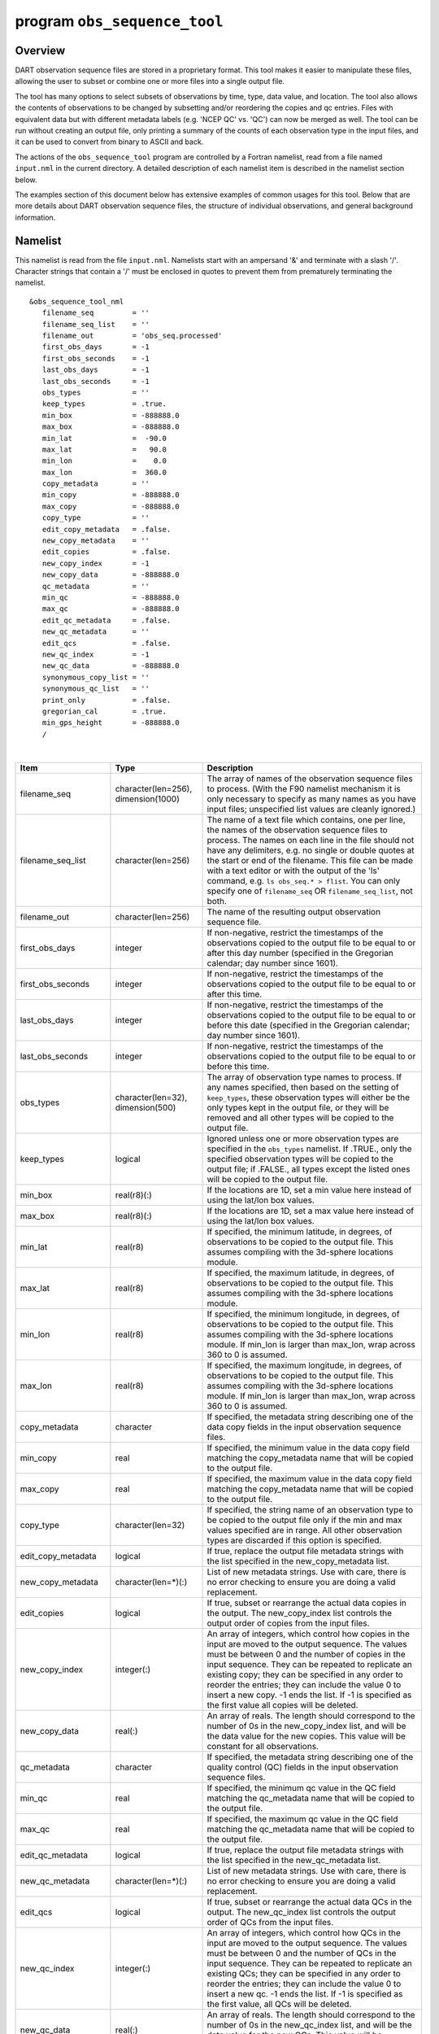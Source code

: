 program ``obs_sequence_tool``
=============================

Overview
--------

DART observation sequence files are stored in a proprietary format. This tool makes it easier to manipulate these files,
allowing the user to subset or combine one or more files into a single output file.

The tool has many options to select subsets of observations by time, type, data value, and location. The tool also
allows the contents of observations to be changed by subsetting and/or reordering the copies and qc entries. Files with
equivalent data but with different metadata labels (e.g. 'NCEP QC' vs. 'QC') can now be merged as well. The tool can be
run without creating an output file, only printing a summary of the counts of each observation type in the input files,
and it can be used to convert from binary to ASCII and back.

The actions of the ``obs_sequence_tool`` program are controlled by a Fortran namelist, read from a file named
``input.nml`` in the current directory. A detailed description of each namelist item is described in the namelist
section below.

The examples section of this document below has extensive examples of common usages for this tool. Below that are more
details about DART observation sequence files, the structure of individual observations, and general background
information.

Namelist
--------

This namelist is read from the file ``input.nml``. Namelists start with an ampersand '&' and terminate with a slash '/'.
Character strings that contain a '/' must be enclosed in quotes to prevent them from prematurely terminating the
namelist.

::

   &obs_sequence_tool_nml
      filename_seq         = ''
      filename_seq_list    = ''
      filename_out         = 'obs_seq.processed'
      first_obs_days       = -1
      first_obs_seconds    = -1
      last_obs_days        = -1
      last_obs_seconds     = -1
      obs_types            = ''
      keep_types           = .true.
      min_box              = -888888.0
      max_box              = -888888.0
      min_lat              =  -90.0
      max_lat              =   90.0
      min_lon              =    0.0
      max_lon              =  360.0
      copy_metadata        = ''
      min_copy             = -888888.0
      max_copy             = -888888.0
      copy_type            = ''
      edit_copy_metadata   = .false.
      new_copy_metadata    = ''
      edit_copies          = .false.
      new_copy_index       = -1
      new_copy_data        = -888888.0
      qc_metadata          = ''
      min_qc               = -888888.0
      max_qc               = -888888.0
      edit_qc_metadata     = .false.
      new_qc_metadata      = ''
      edit_qcs             = .false.
      new_qc_index         = -1
      new_qc_data          = -888888.0
      synonymous_copy_list = ''
      synonymous_qc_list   = ''
      print_only           = .false.
      gregorian_cal        = .true.
      min_gps_height       = -888888.0
      /

| 

.. container::

   +----------------------+-------------------------------------+-------------------------------------------------------+
   | Item                 | Type                                | Description                                           |
   +======================+=====================================+=======================================================+
   | filename_seq         | character(len=256), dimension(1000) | The array of names of the observation sequence files  |
   |                      |                                     | to process. (With the F90 namelist mechanism it is    |
   |                      |                                     | only necessary to specify as many names as you have   |
   |                      |                                     | input files; unspecified list values are cleanly      |
   |                      |                                     | ignored.)                                             |
   +----------------------+-------------------------------------+-------------------------------------------------------+
   | filename_seq_list    | character(len=256)                  | The name of a text file which contains, one per line, |
   |                      |                                     | the names of the observation sequence files to        |
   |                      |                                     | process. The names on each line in the file should    |
   |                      |                                     | not have any delimiters, e.g. no single or double     |
   |                      |                                     | quotes at the start or end of the filename. This file |
   |                      |                                     | can be made with a text editor or with the output of  |
   |                      |                                     | the 'ls' command, e.g. ``ls obs_seq.* > flist``. You  |
   |                      |                                     | can only specify one of ``filename_seq`` OR           |
   |                      |                                     | ``filename_seq_list``, not both.                      |
   +----------------------+-------------------------------------+-------------------------------------------------------+
   | filename_out         | character(len=256)                  | The name of the resulting output observation sequence |
   |                      |                                     | file.                                                 |
   +----------------------+-------------------------------------+-------------------------------------------------------+
   | first_obs_days       | integer                             | If non-negative, restrict the timestamps of the       |
   |                      |                                     | observations copied to the output file to be equal to |
   |                      |                                     | or after this day number (specified in the Gregorian  |
   |                      |                                     | calendar; day number since 1601).                     |
   +----------------------+-------------------------------------+-------------------------------------------------------+
   | first_obs_seconds    | integer                             | If non-negative, restrict the timestamps of the       |
   |                      |                                     | observations copied to the output file to be equal to |
   |                      |                                     | or after this time.                                   |
   +----------------------+-------------------------------------+-------------------------------------------------------+
   | last_obs_days        | integer                             | If non-negative, restrict the timestamps of the       |
   |                      |                                     | observations copied to the output file to be equal to |
   |                      |                                     | or before this date (specified in the Gregorian       |
   |                      |                                     | calendar; day number since 1601).                     |
   +----------------------+-------------------------------------+-------------------------------------------------------+
   | last_obs_seconds     | integer                             | If non-negative, restrict the timestamps of the       |
   |                      |                                     | observations copied to the output file to be equal to |
   |                      |                                     | or before this time.                                  |
   +----------------------+-------------------------------------+-------------------------------------------------------+
   | obs_types            | character(len=32), dimension(500)   | The array of observation type names to process. If    |
   |                      |                                     | any names specified, then based on the setting of     |
   |                      |                                     | ``keep_types``, these observation types will either   |
   |                      |                                     | be the only types kept in the output file, or they    |
   |                      |                                     | will be removed and all other types will be copied to |
   |                      |                                     | the output file.                                      |
   +----------------------+-------------------------------------+-------------------------------------------------------+
   | keep_types           | logical                             | Ignored unless one or more observation types are      |
   |                      |                                     | specified in the ``obs_types`` namelist. If .TRUE.,   |
   |                      |                                     | only the specified observation types will be copied   |
   |                      |                                     | to the output file; if .FALSE., all types except the  |
   |                      |                                     | listed ones will be copied to the output file.        |
   +----------------------+-------------------------------------+-------------------------------------------------------+
   | min_box              | real(r8)(:)                         | If the locations are 1D, set a min value here instead |
   |                      |                                     | of using the lat/lon box values.                      |
   +----------------------+-------------------------------------+-------------------------------------------------------+
   | max_box              | real(r8)(:)                         | If the locations are 1D, set a max value here instead |
   |                      |                                     | of using the lat/lon box values.                      |
   +----------------------+-------------------------------------+-------------------------------------------------------+
   | min_lat              | real(r8)                            | If specified, the minimum latitude, in degrees, of    |
   |                      |                                     | observations to be copied to the output file. This    |
   |                      |                                     | assumes compiling with the 3d-sphere locations        |
   |                      |                                     | module.                                               |
   +----------------------+-------------------------------------+-------------------------------------------------------+
   | max_lat              | real(r8)                            | If specified, the maximum latitude, in degrees, of    |
   |                      |                                     | observations to be copied to the output file. This    |
   |                      |                                     | assumes compiling with the 3d-sphere locations        |
   |                      |                                     | module.                                               |
   +----------------------+-------------------------------------+-------------------------------------------------------+
   | min_lon              | real(r8)                            | If specified, the minimum longitude, in degrees, of   |
   |                      |                                     | observations to be copied to the output file. This    |
   |                      |                                     | assumes compiling with the 3d-sphere locations        |
   |                      |                                     | module. If min_lon is larger than max_lon, wrap       |
   |                      |                                     | across 360 to 0 is assumed.                           |
   +----------------------+-------------------------------------+-------------------------------------------------------+
   | max_lon              | real(r8)                            | If specified, the maximum longitude, in degrees, of   |
   |                      |                                     | observations to be copied to the output file. This    |
   |                      |                                     | assumes compiling with the 3d-sphere locations        |
   |                      |                                     | module. If min_lon is larger than max_lon, wrap       |
   |                      |                                     | across 360 to 0 is assumed.                           |
   +----------------------+-------------------------------------+-------------------------------------------------------+
   | copy_metadata        | character                           | If specified, the metadata string describing one of   |
   |                      |                                     | the data copy fields in the input observation         |
   |                      |                                     | sequence files.                                       |
   +----------------------+-------------------------------------+-------------------------------------------------------+
   | min_copy             | real                                | If specified, the minimum value in the data copy      |
   |                      |                                     | field matching the copy_metadata name that will be    |
   |                      |                                     | copied to the output file.                            |
   +----------------------+-------------------------------------+-------------------------------------------------------+
   | max_copy             | real                                | If specified, the maximum value in the data copy      |
   |                      |                                     | field matching the copy_metadata name that will be    |
   |                      |                                     | copied to the output file.                            |
   +----------------------+-------------------------------------+-------------------------------------------------------+
   | copy_type            | character(len=32)                   | If specified, the string name of an observation type  |
   |                      |                                     | to be copied to the output file only if the min and   |
   |                      |                                     | max values specified are in range. All other          |
   |                      |                                     | observation types are discarded if this option is     |
   |                      |                                     | specified.                                            |
   +----------------------+-------------------------------------+-------------------------------------------------------+
   | edit_copy_metadata   | logical                             | If true, replace the output file metadata strings     |
   |                      |                                     | with the list specified in the new_copy_metadata      |
   |                      |                                     | list.                                                 |
   +----------------------+-------------------------------------+-------------------------------------------------------+
   | new_copy_metadata    | character(len=*)(:)                 | List of new metadata strings. Use with care, there is |
   |                      |                                     | no error checking to ensure you are doing a valid     |
   |                      |                                     | replacement.                                          |
   +----------------------+-------------------------------------+-------------------------------------------------------+
   | edit_copies          | logical                             | If true, subset or rearrange the actual data copies   |
   |                      |                                     | in the output. The new_copy_index list controls the   |
   |                      |                                     | output order of copies from the input files.          |
   +----------------------+-------------------------------------+-------------------------------------------------------+
   | new_copy_index       | integer(:)                          | An array of integers, which control how copies in the |
   |                      |                                     | input are moved to the output sequence. The values    |
   |                      |                                     | must be between 0 and the number of copies in the     |
   |                      |                                     | input sequence. They can be repeated to replicate an  |
   |                      |                                     | existing copy; they can be specified in any order to  |
   |                      |                                     | reorder the entries; they can include the value 0 to  |
   |                      |                                     | insert a new copy. -1 ends the list. If -1 is         |
   |                      |                                     | specified as the first value all copies will be       |
   |                      |                                     | deleted.                                              |
   +----------------------+-------------------------------------+-------------------------------------------------------+
   | new_copy_data        | real(:)                             | An array of reals. The length should correspond to    |
   |                      |                                     | the number of 0s in the new_copy_index list, and will |
   |                      |                                     | be the data value for the new copies. This value will |
   |                      |                                     | be constant for all observations.                     |
   +----------------------+-------------------------------------+-------------------------------------------------------+
   | qc_metadata          | character                           | If specified, the metadata string describing one of   |
   |                      |                                     | the quality control (QC) fields in the input          |
   |                      |                                     | observation sequence files.                           |
   +----------------------+-------------------------------------+-------------------------------------------------------+
   | min_qc               | real                                | If specified, the minimum qc value in the QC field    |
   |                      |                                     | matching the qc_metadata name that will be copied to  |
   |                      |                                     | the output file.                                      |
   +----------------------+-------------------------------------+-------------------------------------------------------+
   | max_qc               | real                                | If specified, the maximum qc value in the QC field    |
   |                      |                                     | matching the qc_metadata name that will be copied to  |
   |                      |                                     | the output file.                                      |
   +----------------------+-------------------------------------+-------------------------------------------------------+
   | edit_qc_metadata     | logical                             | If true, replace the output file metadata strings     |
   |                      |                                     | with the list specified in the new_qc_metadata list.  |
   +----------------------+-------------------------------------+-------------------------------------------------------+
   | new_qc_metadata      | character(len=*)(:)                 | List of new metadata strings. Use with care, there is |
   |                      |                                     | no error checking to ensure you are doing a valid     |
   |                      |                                     | replacement.                                          |
   +----------------------+-------------------------------------+-------------------------------------------------------+
   | edit_qcs             | logical                             | If true, subset or rearrange the actual data QCs in   |
   |                      |                                     | the output. The new_qc_index list controls the output |
   |                      |                                     | order of QCs from the input files.                    |
   +----------------------+-------------------------------------+-------------------------------------------------------+
   | new_qc_index         | integer(:)                          | An array of integers, which control how QCs in the    |
   |                      |                                     | input are moved to the output sequence. The values    |
   |                      |                                     | must be between 0 and the number of QCs in the input  |
   |                      |                                     | sequence. They can be repeated to replicate an        |
   |                      |                                     | existing QCs; they can be specified in any order to   |
   |                      |                                     | reorder the entries; they can include the value 0 to  |
   |                      |                                     | insert a new qc. -1 ends the list. If -1 is specified |
   |                      |                                     | as the first value, all QCs will be deleted.          |
   +----------------------+-------------------------------------+-------------------------------------------------------+
   | new_qc_data          | real(:)                             | An array of reals. The length should correspond to    |
   |                      |                                     | the number of 0s in the new_qc_index list, and will   |
   |                      |                                     | be the data value for the new QCs. This value will be |
   |                      |                                     | constant for all observations.                        |
   +----------------------+-------------------------------------+-------------------------------------------------------+
   | synonymous_copy_list | character(len=*)(:)                 | An array of strings which are to be considered        |
   |                      |                                     | synonyms in the copy metadata strings for all the     |
   |                      |                                     | input obs seq files. Any string in this list will     |
   |                      |                                     | match any other string. The first obs sequence file   |
   |                      |                                     | to copy observations to the output file will set the  |
   |                      |                                     | actual values used, unless they are explicitly        |
   |                      |                                     | overridden by edit_copy_metadata.                     |
   +----------------------+-------------------------------------+-------------------------------------------------------+
   | synonymous_qc_list   | character(len=*)(:)                 | An array of strings which are to be considered        |
   |                      |                                     | synonyms in the qc metadata strings for all the input |
   |                      |                                     | obs seq files. Any string in this list will match any |
   |                      |                                     | other string. The first obs sequence file to qc       |
   |                      |                                     | observations to the output file will set the actual   |
   |                      |                                     | values used, unless they are explicitly overridden by |
   |                      |                                     | edit_qc_metadata.                                     |
   +----------------------+-------------------------------------+-------------------------------------------------------+
   | print_only           | logical                             | If .TRUE., do not create an output file, but print a  |
   |                      |                                     | summary of the number and types of each observation   |
   |                      |                                     | in each input file, and then the number of            |
   |                      |                                     | observations and types which would have been created  |
   |                      |                                     | in an output file. If other namelist selections are   |
   |                      |                                     | specified (e.g. start and end times, select by        |
   |                      |                                     | observation type, qc value, etc) the summary message  |
   |                      |                                     | will include the results of that processing.          |
   +----------------------+-------------------------------------+-------------------------------------------------------+
   | gregorian_cal        | logical                             | If .true. the dates of the first and last             |
   |                      |                                     | observations in each file will be printed in both     |
   |                      |                                     | (day/seconds) format and in gregorian calendar        |
   |                      |                                     | year/month/day hour:min:sec format. Set this to       |
   |                      |                                     | .false. if the observations were not created with     |
   |                      |                                     | gregorian calendar times.                             |
   +----------------------+-------------------------------------+-------------------------------------------------------+
   | num_input_files      | integer                             | DEPRECATED. The number of observation sequence files  |
   |                      |                                     | to process is now set by counting up the number of    |
   |                      |                                     | input filenames specified. This namelist item is      |
   |                      |                                     | ignored and will be removed in future versions of the |
   |                      |                                     | code.                                                 |
   +----------------------+-------------------------------------+-------------------------------------------------------+

| 

Examples
--------

Here are details on how to set up common cases using this tool:

-  Merge multiple files
-  Subset in Time
-  Subset by Observation Type
-  Subset by Location
-  Binary to ASCII and back
-  Merging files with incompatible Metadata
-  Altering the number of Copies or QC values
-  Printing only
-  Subset by Observation or QC Value

Merge multiple files
~~~~~~~~~~~~~~~~~~~~

Either specify a list of input files for ``filename_seq``, like:

::

   &obs_sequence_tool_nml
      filename_seq       = 'obs_seq20071101',
                           'qscatL2B_2007_11_01a.out',
                           'obs_seq.gpsro_2007110106',
      filename_out       = 'obs_seq20071101.all',
      gregorian_cal      = .true.
   /

and all observations in each of the three input files will be merged in time order and output in a single observation
sequence file. Or from the command line create a file containing one filename per line, either with 'ls':

::

   ls obs_seq_in* > tlist

or with a text editor, or any other tool of your choice. Then,

::

   &obs_sequence_tool_nml
      filename_seq_list = 'tlist',
      filename_out       = 'obs_seq20071101.all',
      gregorian_cal      = .true.
   /

will open 'tlist' and read the filenames, one per line, and merge them together. The output file will be named
'obs_seq20071101.all'. Note that the filenames inside the list file should not have delimiters (e.g. single or double
quotes) around the filenames.

Subset in time
~~~~~~~~~~~~~~

The observations copied to the output file can be restricted in time by setting the namelist items for the first and
last observation timestamps (in days and seconds). It is not an error for some of the input files to have no
observations in the requested time range, and multiple input files can have overlapping time ranges. For example:

::

   &obs_sequence_tool_nml
      filename_seq       = 'obs_seq20071101',
                           'qscatL2B_2007_11_01a.out',
                           'obs_seq.gpsro_2007110106',
      filename_out       = 'obs_seq20071101.06hrs',
      first_obs_days     = 148592,
      first_obs_seconds  =  10801,
      last_obs_days      = 148592,
      last_obs_seconds   =  32400,
      gregorian_cal      = .true.
   /

The time range is inclusive on both ends; observations with times equal to the boundary times will be copied to the
output. To split a single input file up into proper subsets (no replicated observations), the first time of the
following output sequence should be +1 second from the last time of the previous output sequence. If the goal is to
match an observation sequence file with an assimilation window during the execution of the ``filter`` program, the
windows should be centered around the assimilation time starting at minus 1/2 the window time plus 1 second, and ending
at exactly plus 1/2 the window time.

Subset by observation type
~~~~~~~~~~~~~~~~~~~~~~~~~~

You specify a list of observation types, by string name, and then specify a logical value to say whether this is the
list of observations to keep, or if it's the list of observations to discard. For example,

::

   &obs_sequence_tool_nml
      filename_seq       = 'obs_seq20071101.06hrs',
      filename_out       = 'obs_seq20071101.wind',
      obs_types          = 'RADIOSONDE_U_WIND_COMPONENT',
                           'RADIOSONDE_V_WIND_COMPONENT',
      keep_types         = .true.,
      gregorian_cal      = .true.
   /

will create an output file which contains only the U and V wind observations from the given input file.

::

   &obs_sequence_tool_nml
      filename_seq       = 'obs_seq20071101.06hrs',
      filename_out       = 'obs_seq20071101.notemp',
      obs_types          = 'RADIOSONDE_TEMPERATURE',
      keep_types         = .false.,
      gregorian_cal      = .true.
   /

will strip out all the radiosonde temperature observations and leave everything else.

Subset by location
~~~~~~~~~~~~~~~~~~

If the observations have locations specified in 3 dimensions, as latitude, longitude, and a vertical coordinate, then it
can be subset by specifying the corners of a lat, lon box. There is currently no vertical subsetting option. For
example:

::

      min_lat            =    0.0,
      max_lat            =   20.0,
      min_lon            =  230.0,
      max_lon            =  260.0,

will only output observations between 0 and 20 latitude and 230 to 260 in longitude. Latitude ranges are −90 to 90,
longitude can either be specified from −180 to +180, or 0 to 360.

If the observations have 1 dimensional locations, between 0 and 1, then a bounding box can be specified like:

::

      min_box = 0.2,
      max_box = 0.4,

will keep only those observations between 0.2 and 0.4. In all these tests, points on the boundaries are considered
inside the box.

Binary to ASCII and back
~~~~~~~~~~~~~~~~~~~~~~~~

To convert a (more compact) binary observation sequence file to a (human readable and portable) ASCII file, a single
input and single output file can be specified with no selection criteria. The output file format is specified by the
``write_binary_obs_sequence`` item in the ``&obs_sequence_nml`` namelist in the ``input.nml`` file. It is a Fortran
logical; setting it to ``.TRUE.`` will write a binary file, setting it to ``.FALSE.`` will write an ASCII text file. If
you have a binary file, it must be converted on the same kind of platform as it was created on before being moved to
another architecture. At this point in time, there are only 2 remaining incompatible platforms: IBM systems based on
PowerPC chips, and everything else (which is Intel or AMD).

Any number of input files and selection options can be specified, as well, but for a simple conversion, leave all other
input namelist items unset.

Merging files with incompatible metadata
~~~~~~~~~~~~~~~~~~~~~~~~~~~~~~~~~~~~~~~~

To merge files which have the same number of copies and qc but different labels for what is exactly the same data, you
can specify a list of synonym strings that will pass the matching test. For example:

::

   &obs_sequence_tool_nml
      filename_seq       = 'qscatL2B_2007_11_01.out',
                           'obs_seq20071101',
                           'obs_seq.gpsro_2007110124',
      filename_out       = 'obs_seq20071101.all',
      gregorian_cal      = .true.
      synonymous_copy_list = 'NCEP BUFR observation', 'AIRS observation', 'observation',
      synonymous_qc_list   = 'NCEP QC index', 'AIRS QC', 'QC flag - wvc quality flag', 'QC',
   /

will allow any copy listed to match any other copy on that list, and same with the QC values. If the output metadata
strings are not specified (see below), then the actual metadata strings from the first file which is used will set the
output metadata strings.

To rename or override, with care, existing metadata strings in a file, set the appropriate edit strings to true, and set
the same number of copies and/or QC values as will be in the output file. Note that this will replace, without warning,
whatever is originally listed as metadata. You can really mangle things here, so use this with caution:

::

   &obs_sequence_tool_nml
      filename_seq       = 'qscat_all_qc_305.out', 'qscat_all_qc_306.out',
      filename_out       = 'qscat_1_qc_2007_11.out',
      edit_copy_metadata = .true.,
      new_copy_metadata  = 'observation', 
      edit_qc_metadata   = .true.,
      new_qc_metadata    = 'QC', 'DART quality control',
      gregorian_cal      = .true.
   /

The log file will print out what input strings are being replaced; check this carefully to be sure you are doing what
you expect.

If you use both a synonym list and the edit list, the output file will have the specified edit list strings for
metadata.

Altering the number of copies or QC values
~~~~~~~~~~~~~~~~~~~~~~~~~~~~~~~~~~~~~~~~~~

To delete some of the copies or QC values in each observation, specify the copy or QC index numbers which are to be
passed through, and list them in the exact order they should appear in the output:

::

      edit_copies = .true.,
      new_copy_index = 1, 2, 81, 82,

      edit_qcs = .true.,
      new_qc_index = 2, 

This will create an output sequence file with only 4 copies; the original first and second copies, and copies 81 and 82.
The original metadata will be retained. It will have only the second QC value from the original file.

If you are editing the copies or QCs and also specifying new metadata strings, use the number and order appropriate to
the output file regardless of how many copies or QC values there were in the original input files.

You can use these index lists to reorder copies or QC values by specifying the same number of index values as currently
exist but list them in a different order. Index values can be repeated multiple times in a list. This will duplicate
both the metadata string as well as the data values for the copy or QC.

To delete all copies or QCs specify -1 as the first (only) entry in the new index list.

::

      edit_qcs = .true.,
      new_qc_index = -1, 

To add copies or QCs, use 0 as the index value.

::

      edit_copies = .true.,
      new_copy_index = 1, 2, 0, 81, 82, 0
      new_copy_data = 3.0, 8.0,

      edit_qcs = .true.,
      new_qc_index = 2, 1, 3, 0,
      new_qc_data = 1.0,

This will insert 2 new copies in each observation and give them values of 3.0 and 8.0 in all observations. There is no
way to insert a different value on a per-obs basis. This example will also reorder the 3 existing QC values and then add
1 new QC value of 1 in all observations. The 'edit_copy_metadata' and 'edit_qc_metadata' flags with the
'new_copy_metadata' and 'new_qc_metadata' lists can be used to set the metadata names of the new copies and QCs.

::

      edit_copies = .true.,
      new_copy_index = 1, 0, 2, 0,
      new_copy_data = 3.0, 8.0,
      edit_copy_metadata = .true.,
      new_copy_metadata = 'observation', 'new copy 1',
                          'truth',       'new copy 2',

      edit_qcs = .true.,
      new_qc_index = 0, 2,
      new_qc_data = 0.0,
      edit_qc_metadata = .true.,
      new_qc_metadata = 'dummy QC', 'DART QC',

To remove an existing QC value and add a QC value of 0 for all observations, run with:

::

      edit_qcs = .true.,
      new_qc_index = 0,
      new_qc_data = 0.0,
      edit_qc_metadata = .true.,
      new_qc_metadata = 'dummy QC',

to add a constant QC of 0 for all observations, with a metadata label of 'dummy QC'.

It would be useful to allow copies or QCs from one file to be combined, obs by obs, with those from another file.
However, it isn't easy to figure out how to ensure the observations in multiple files are in exactly the same order so
data from the same obs are being combined. Also how to specify what should be combined is a bit complicated. So this
functionality is NOT available in this tool.

Printing only
~~~~~~~~~~~~~

Note that you can set all the other options and then set print true, and it will do all the work and then just print out
how many of each obs type would have been created. It is an easy way to preview what your choices would do without
waiting to write an output file. It only prints the type breakdown for output file, but does print a running total of
how many obs are being kept from each input file. For example:

::

   &obs_sequence_tool_nml
      filename_seq       = 'obs_seq20071101',
      print_only         =  .true.,
   /

Subset by observation or QC value
~~~~~~~~~~~~~~~~~~~~~~~~~~~~~~~~~

You can specify a min, max data value and/or min, max qc value, and only those within the range will be kept. There is
no exclude option. For the data value, you must also specify an observation type since different types have different
units and valid ranges. For example:

::

   # keep only observations with a DART QC of 0:
      qc_metadata        = 'Dart quality control',
      min_qc             = 0,
      max_qc             = 0,

   # keep only radiosonde temp obs between 250 and 300 K:
      copy_metadata      = 'NCEP BUFR observation',
      copy_type          = 'RADIOSONDE_TEMPERATURE',
      min_copy           = 250.0,
      max_copy           = 300.0,

Discussion
----------

DART observation sequence files are lists of individual observations, each with a type, a time, one or more values
(called copies), zero or more quality control flags, a location, and an error estimate. Regardless of the physical order
of the observations in the file, they are always processed in increasing time order, using a simple linked list
mechanism. This tool reads in one or more input observation sequence files, and creates a single output observation
sequence file with all observations sorted into a single, monotonically increasing time ordered output file.

DART observation sequence files contain a header with the total observation count and a table of contents of observation
types. The output file from this tool culls out unused observations, and only includes observation types in the table of
contents which actually occur in the output file. The table of contents **does not** need to be the same across multiple
files to merge them. Each file has a self-contained numbering system for observation types. However, the
``obs_sequence_tool`` must be compiled with a list of observation types (defined in the ``obs_def`` files listed in the
``preprocess`` namelist) which includes all defined types across all input files. See the building section below for
more details on compiling the tool.

The tool can handle observation sequence files at any stage along the processing pipeline: a template file with
locations but no data, input files for an assimilation which have observation values only, or output files from an
assimilation which then might include the prior and posterior mean and standard deviation, and optionally the output
from the forward operator from each ensemble member. In all of these cases, the format of each individual observation is
the same. It has zero or more *copies*, which is where the observation value and the means, forward operators, etc are
stored. Each observation also has zero or more quality control values, *qc*, which can be associated with the incoming
data quality, or can be added by the DART software to indicate how the assimilation processed this observation. Each of
the copies and qc entries has an single associated character label at the start of the observation sequence file which
describes what each entry is, called the *metadata*.

For multiple observation sequence files to be merged they must have the same number of *copies* and *qc* values, and all
associated *metadata* must be identical. To merge multiple files where the numbers do not match exactly, the tool can be
used on the individual files to rename, subset, and reorder the *copies* and/or *qc* first, and then the resulting files
are mergeable. To merge multiple files where the metadata strings do not match, but the data copy or qc values are
indeed the same things, there are options to rename the metadata strings. **This option should be used with care. If the
copies or qc values in different files are not really the same, the tool will go ahead and merge them but the resulting
file will be very wrong.**

The tool offers an additional option for specifying a list of input files. The user creates an ASCII file by any desired
method (e.g. ls > file, editor), with one filename per line. The names on each line in the file should not have any
delimiters, e.g. no single or double quotes at the start or end of the filename. They specify this file with the
``filename_seq_list`` namelist item, and the tool opens the list file and processes each input file in turn. The
namelist item ``num_input_files`` is now DEPRECATED and is ignored. The number of input files is computed from either
the explicit list in ``filename_seq``, or the contents of the ``filename_seq_list`` file.

Time is stored inside of DART as a day number and number of seconds, which is the same no matter which calendar is being
used. But many real-world observations use the Gregorian calendar for converting between number of days and an actual
date. If the ``gregorian_cal`` namelist item is set to ``.TRUE.`` then any times will be printed out to the log file
will be both in day/seconds and calendar date. If the observation times are not using the Gregorian calendar, then set
this value to ``.FALSE.`` and only days/seconds will be printed.

The most common use of this tool is to process a set of input files into a single output file, or to take one input file
and extract a subset of observations into a smaller file. The examples section below outlines several common scenerios.

The tool now also allows the number of copies to be changed, but only to select subsets or reorder them. It is not yet
possible to merge copies or QCs from observations in different files into a single observation with more copies.

Observations can also be selected by a given range of quality control values or data values.

Observations can be restricted to a given bounding box, either in latitude and longitude (in the horizontal only), or if
the observations have 1D locations, then a single value for min_box and max_box can be specified to restrict the
observations to a subset of the space.

Faq
---

Can i merge files where the observation types are different?
~~~~~~~~~~~~~~~~~~~~~~~~~~~~~~~~~~~~~~~~~~~~~~~~~~~~~~~~~~~~

Yes. The numbering in the table of contents at the top of each file is only local to that file. All processing of types
is done with the string name, not the numbers. Neither the set of obs types, nor the observation numbers need to match
across files.

I get an error about unknown observation types
~~~~~~~~~~~~~~~~~~~~~~~~~~~~~~~~~~~~~~~~~~~~~~

Look at the ``&preprocess_nml`` namelist in the input.nml file in the directory where your tool was built. It must have
all the observation types you need to handle listed in the ``input_files`` item.

Can i list more files than necessary in my input file list?
~~~~~~~~~~~~~~~~~~~~~~~~~~~~~~~~~~~~~~~~~~~~~~~~~~~~~~~~~~~

Sure. It will take slightly longer to run, in that the tool must open the file and check the times and observation
types. But it is not an error to list files where no observations will be copied to the output file. It is a common task
to list a set of observation files and then set the first and last observation times, run the tool to select a shorter
time period, then change the first and last times and run again with the same list of files.

Building
--------

Most ``$DART/models/*/work`` directories will build the tool along with other executable programs. It is also possible
to build the tool in the ``$DART/observations/utilities`` directory. The ``preprocess`` program must be built and run
first, to define what set of observation types will be supported. See the
:doc:`../../../assimilation_code/programs/preprocess/preprocess` for more details on how to define the list and run it.
The combined list of all observation types which will be encountered over all input files must be in the preprocess
input list. The other important choice when building the tool is to include a compatible locations module. For the
low-order models, the ``oned`` module should be used; for real-world observations, the ``threed_sphere`` module should
be used.

Modules used
------------

::

   types_mod
   utilities_mod
   time_manager_mod
   obs_def_mod
   obs_sequence_mod

Files
-----

-  ``input.nml``
-  The input files specified in the ``filename_seq`` namelist variable, or inside the file named in
   ``filename_seq_list``.
-  The output file specified in the ``filename_out`` namelist variable.

References
----------

-  none
